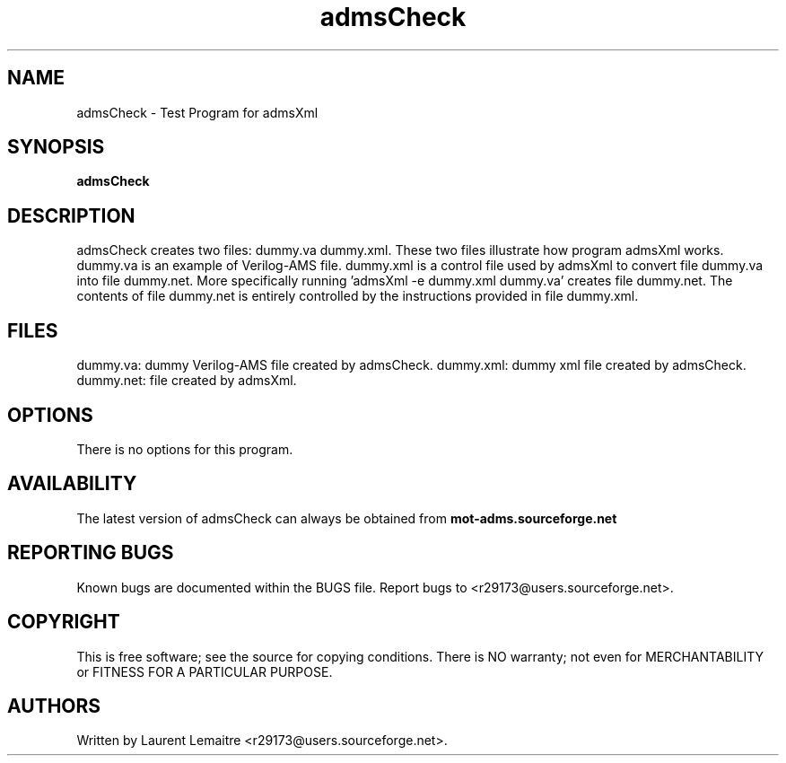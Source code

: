 .TH admsCheck "1" "September 2008" "Debian/GNU Linux" "User Commands"
.SH NAME
admsCheck \- Test Program for admsXml
.SH SYNOPSIS
.B admsCheck
.SH DESCRIPTION
admsCheck creates two files: dummy.va dummy.xml.
These two files illustrate how program admsXml works.
dummy.va is an example of Verilog-AMS file.
dummy.xml is a control file used by admsXml to convert file dummy.va into file dummy.net.
More specifically running 'admsXml -e dummy.xml dummy.va' creates file dummy.net.
The contents of file dummy.net is entirely controlled by the instructions provided in file dummy.xml. 
.SH FILES
dummy.va: dummy Verilog-AMS file created by admsCheck.
dummy.xml: dummy xml file created by admsCheck.
dummy.net: file created by admsXml.
.SH OPTIONS
There is no options for this program.
.SH AVAILABILITY
The latest version of admsCheck can always be obtained from \fBmot-adms.sourceforge.net\fR
.SH "REPORTING BUGS"
Known bugs are documented within the BUGS file.  Report bugs to
<r29173@users.sourceforge.net>.
.SH COPYRIGHT
.PP
This is free software; see the source for copying conditions.  There is NO
warranty; not even for MERCHANTABILITY or FITNESS FOR A PARTICULAR PURPOSE.
.SH AUTHORS
Written by Laurent Lemaitre <r29173@users.sourceforge.net>.
